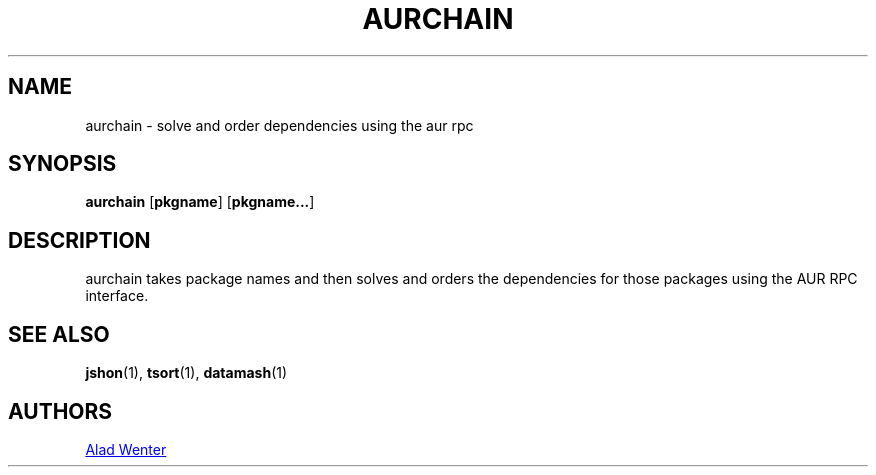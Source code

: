 .TH AURCHAIN 1 2016-04-18 AURUTILS
.SH NAME
aurchain \- solve and order dependencies using the aur rpc
.
.SH SYNOPSIS
.B aurchain
.OP pkgname
.OP pkgname...
.
.SH DESCRIPTION
aurchain takes package names and then solves and orders the
dependencies for those packages using the AUR RPC interface.
.
.SH SEE ALSO
.BR jshon (1),
.BR tsort (1),
.BR datamash (1)
.
.SH AUTHORS
.MT https://github.com/AladW
Alad Wenter
.ME
